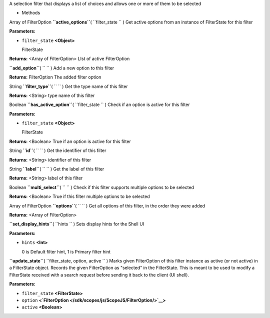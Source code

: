 
A selection filter that displays a list of choices and allows one or
more of them to be selected

-  Methods

Array of FilterOption **``active_options``**\ ( ``filter_state `` )
Get active options from an instance of FilterState for this filter

**Parameters:**

-  ``filter_state`` **<Object>**

   FilterState

**Returns:** <Array of FilterOption>
LIst of active FilterOption

**``add_option``**\ ( ``  `` )
Add a new option to this filter

**Returns:**
FilterOption The added filter option

String **``filter_type``**\ ( ``  `` )
Get the type name of this filter

**Returns:** <String>
type name of this filter

Boolean **``has_active_option``**\ ( ``filter_state `` )
Check if an option is active for this filter

**Parameters:**

-  ``filter_state`` **<Object>**

   FilterState

**Returns:** <Boolean>
True if an option is active for this filter

String **``id``**\ ( ``  `` )
Get the identifier of this filter

**Returns:** <String>
identifier of this filter

String **``label``**\ ( ``  `` )
Get the label of this filter

**Returns:** <String>
label of this filter

Boolean **``multi_select``**\ ( ``  `` )
Check if this filter supports multiple options to be selected

**Returns:** <Boolean>
True if this filter multiple options to be selected

Array of FilterOption **``options``**\ ( ``  `` )
Get all options of this filter, in the order they were added

**Returns:** <Array of FilterOption>

**``set_display_hints``**\ ( ``hints `` )
Sets display hints for the Shell UI

**Parameters:**

-  ``hints`` **<Int>**

   0 is Default filter hint, 1 is Primary filter hint

**``update_state``**\ ( ``filter_state, option, active `` )
Marks given FilterOption of this filter instance as active (or not
active) in a FilterState object. Records the given FilterOption as
"selected" in the FilterState. This is meant to be used to modify a
FilterState received with a search request before sending it back to the
client (UI shell).

**Parameters:**

-  ``filter_state`` **<FilterState>**
-  ``option``
   **<`FilterOption </sdk/scopes/js/ScopeJS/FilterOption/>`__>**
-  ``active`` **<Boolean>**

